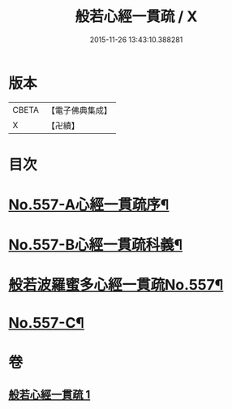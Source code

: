 #+TITLE: 般若心經一貫疏 / X
#+DATE: 2015-11-26 13:43:10.388281
* 版本
 |     CBETA|【電子佛典集成】|
 |         X|【卍續】    |

* 目次
* [[file:KR6c0176_001.txt::001-0881b1][No.557-A心經一貫疏序¶]]
* [[file:KR6c0176_001.txt::0881c1][No.557-B心經一貫疏科義¶]]
* [[file:KR6c0176_001.txt::0882b1][般若波羅蜜多心經一貫疏No.557¶]]
* [[file:KR6c0176_001.txt::0887c9][No.557-C¶]]
* 卷
** [[file:KR6c0176_001.txt][般若心經一貫疏 1]]
